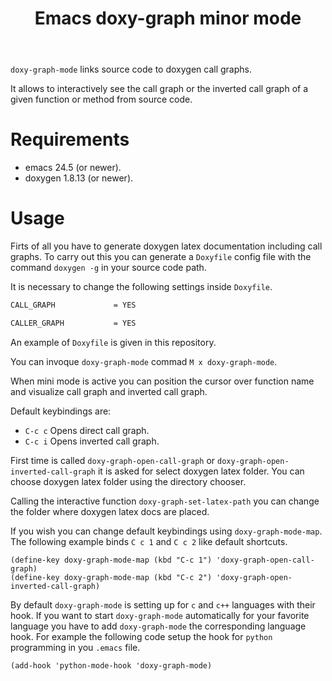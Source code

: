 #+TITLE: Emacs doxy-graph minor mode 

=doxy-graph-mode= links source code to doxygen call graphs.

It allows to interactively see the call graph or the inverted call
graph of a given function or method from source code.

* Requirements

- emacs 24.5 (or newer).
- doxygen 1.8.13 (or newer).

* Usage

Firts of all you have to generate doxygen latex documentation
including call graphs. To carry out this you can generate a =Doxyfile=
config file with the command =doxygen -g= in your source code path.

It is necessary to change the following settings inside =Doxyfile=.

#+BEGIN_SRC bash
CALL_GRAPH             = YES

CALLER_GRAPH           = YES
#+END_SRC

An example of =Doxyfile= is given in this repository.

You can invoque ~doxy-graph-mode~ commad =M x doxy-graph-mode=.

When mini mode is active you can position the cursor over function
name and visualize call graph and inverted call graph.

[[./img/call-graph.png]]

Default keybindings are:

- =C-c c= Opens direct call graph.
- =C-c i= Opens inverted call graph.

[[./img/inverted-call-graph.png]]

First time is called =doxy-graph-open-call-graph= or
=doxy-graph-open-inverted-call-graph= it is asked for select doxygen
latex folder. You can choose doxygen latex folder using the directory
chooser.

Calling the interactive function =doxy-graph-set-latex-path= you can
change the folder where doxygen latex docs are placed.

If you wish you can change default keybindings using
=doxy-graph-mode-map=. The following example binds =C c 1= and =C c 2=
like default shortcuts.

#+BEGIN_SRC elisp
(define-key doxy-graph-mode-map (kbd "C-c 1") 'doxy-graph-open-call-graph)
(define-key doxy-graph-mode-map (kbd "C-c 2") 'doxy-graph-open-inverted-call-graph)
#+END_SRC

By default =doxy-graph-mode= is setting up for =c= and =c++= languages
with their hook. If you want to start =doxy-graph-mode= automatically
for your favorite language you have to add =doxy-graph-mode= the
corresponding language hook. For example the following code setup the
hook for =python= programming in you =.emacs= file.

#+BEGIN_SRC elisp
(add-hook 'python-mode-hook 'doxy-graph-mode)
#+END_SRC
